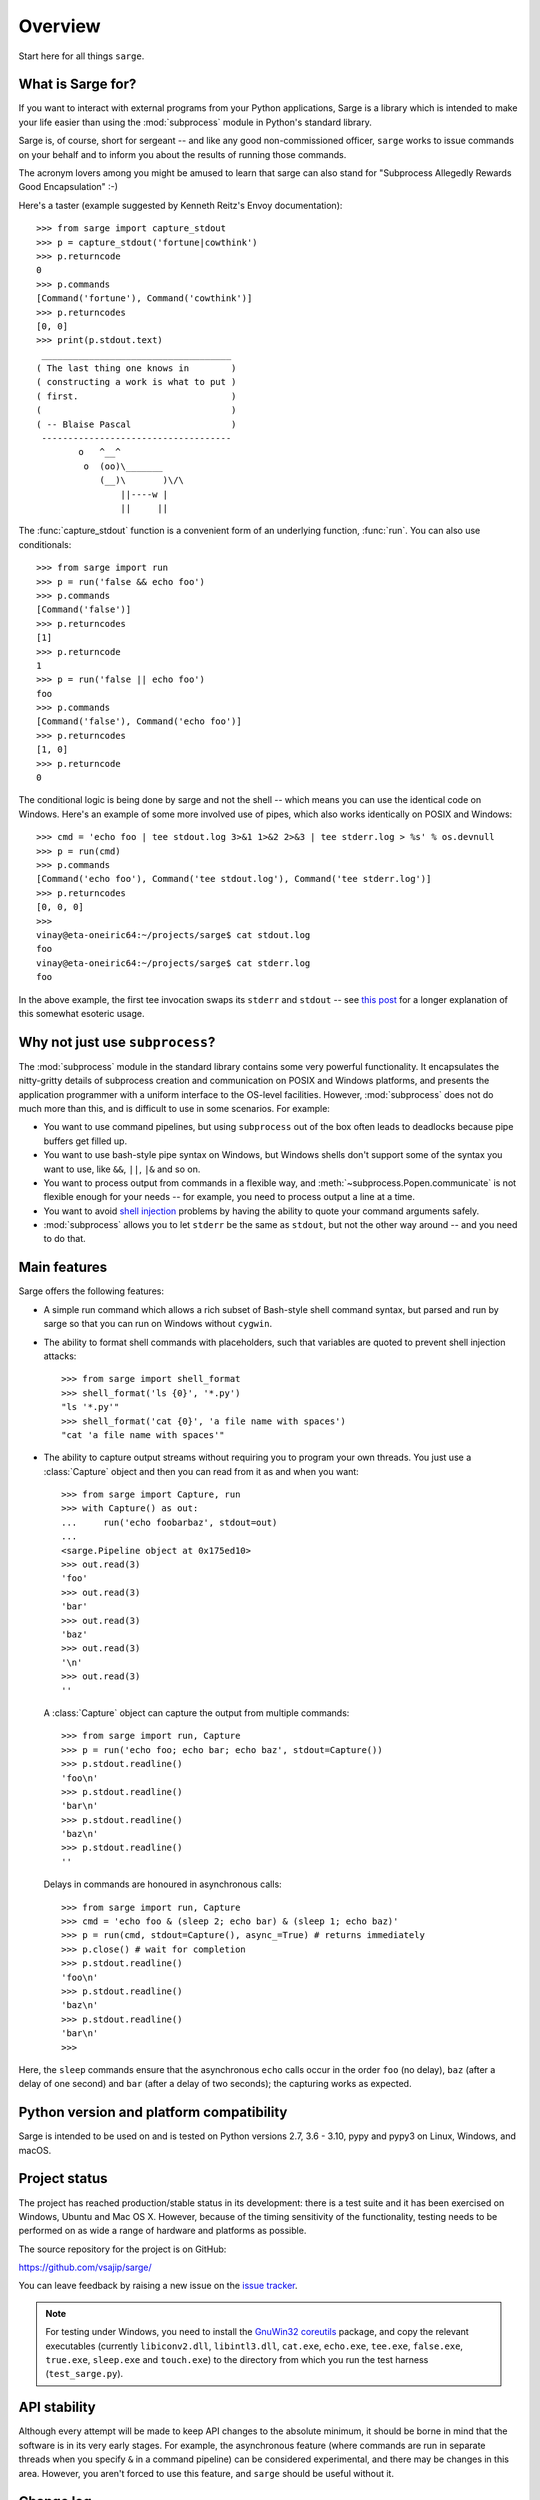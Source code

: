 Overview
========

Start here for all things ``sarge``.

What is Sarge for?
------------------

If you want to interact with external programs from your Python applications,
Sarge is a library which is intended to make your life easier than using the
:mod:`subprocess` module in Python's standard library.

Sarge is, of course, short for sergeant -- and like any good non-commissioned
officer, ``sarge`` works to issue commands on your behalf and to inform you
about the results of running those commands.

The acronym lovers among you might be amused to learn that sarge can also
stand for "Subprocess Allegedly Rewards Good Encapsulation" :-)

Here's a taster (example suggested by Kenneth Reitz's Envoy documentation)::

    >>> from sarge import capture_stdout
    >>> p = capture_stdout('fortune|cowthink')
    >>> p.returncode
    0
    >>> p.commands
    [Command('fortune'), Command('cowthink')]
    >>> p.returncodes
    [0, 0]
    >>> print(p.stdout.text)
     ____________________________________
    ( The last thing one knows in        )
    ( constructing a work is what to put )
    ( first.                             )
    (                                    )
    ( -- Blaise Pascal                   )
     ------------------------------------
            o   ^__^
             o  (oo)\_______
                (__)\       )\/\
                    ||----w |
                    ||     ||

The :func:`capture_stdout` function is a convenient form of an underlying
function, :func:`run`. You can also use conditionals::

    >>> from sarge import run
    >>> p = run('false && echo foo')
    >>> p.commands
    [Command('false')]
    >>> p.returncodes
    [1]
    >>> p.returncode
    1
    >>> p = run('false || echo foo')
    foo
    >>> p.commands
    [Command('false'), Command('echo foo')]
    >>> p.returncodes
    [1, 0]
    >>> p.returncode
    0

The conditional logic is being done by sarge and not the shell -- which means
you can use the identical code on Windows. Here's an example of some more
involved use of pipes, which also works identically on POSIX and Windows::

    >>> cmd = 'echo foo | tee stdout.log 3>&1 1>&2 2>&3 | tee stderr.log > %s' % os.devnull
    >>> p = run(cmd)
    >>> p.commands
    [Command('echo foo'), Command('tee stdout.log'), Command('tee stderr.log')]
    >>> p.returncodes
    [0, 0, 0]
    >>>
    vinay@eta-oneiric64:~/projects/sarge$ cat stdout.log
    foo
    vinay@eta-oneiric64:~/projects/sarge$ cat stderr.log
    foo

In the above example, the first tee invocation swaps its ``stderr`` and
``stdout`` -- see `this post <http://goo.gl/Enl0c>`_ for a longer explanation
of this somewhat esoteric usage.

Why not just use ``subprocess``?
--------------------------------

The :mod:`subprocess` module in the standard library contains some very
powerful functionality. It encapsulates the nitty-gritty details of subprocess
creation and communication on POSIX and Windows platforms, and presents the
application programmer with a uniform interface to the OS-level facilities.
However, :mod:`subprocess` does not do much more than this,
and is difficult to use in some scenarios. For example:

* You want to use command pipelines, but using ``subprocess`` out of the box
  often leads to deadlocks because pipe buffers get filled up.
* You want to use bash-style pipe syntax on Windows,
  but Windows shells don't support some of the syntax you want to use,
  like ``&&``, ``||``, ``|&`` and so on.
* You want to process output from commands in a flexible way,
  and :meth:`~subprocess.Popen.communicate` is not flexible enough for your
  needs -- for example, you need to process output a line at a time.
* You want to avoid `shell injection
  <http://en.wikipedia.org/wiki/Code_injection#Shell_injection>`_ problems by
  having the ability to quote your command arguments safely.
* :mod:`subprocess` allows you to let ``stderr`` be the same as ``stdout``,
  but not the other way around -- and you need to do that.

Main features
-------------

Sarge offers the following features:

* A simple run command which allows a rich subset of Bash-style shell
  command syntax, but parsed and run by sarge so that you can run on Windows
  without ``cygwin``.
* The ability to format shell commands with placeholders,
  such that variables are quoted to prevent shell injection attacks::

   >>> from sarge import shell_format
   >>> shell_format('ls {0}', '*.py')
   "ls '*.py'"
   >>> shell_format('cat {0}', 'a file name with spaces')
   "cat 'a file name with spaces'"

* The ability to capture output streams without requiring you to program your
  own threads. You just use a :class:`Capture` object and then you can read
  from it as and when you want::

   >>> from sarge import Capture, run
   >>> with Capture() as out:
   ...     run('echo foobarbaz', stdout=out)
   ...
   <sarge.Pipeline object at 0x175ed10>
   >>> out.read(3)
   'foo'
   >>> out.read(3)
   'bar'
   >>> out.read(3)
   'baz'
   >>> out.read(3)
   '\n'
   >>> out.read(3)
   ''

  A :class:`Capture` object can capture the output from multiple commands::

   >>> from sarge import run, Capture
   >>> p = run('echo foo; echo bar; echo baz', stdout=Capture())
   >>> p.stdout.readline()
   'foo\n'
   >>> p.stdout.readline()
   'bar\n'
   >>> p.stdout.readline()
   'baz\n'
   >>> p.stdout.readline()
   ''

  Delays in commands are honoured in asynchronous calls::

   >>> from sarge import run, Capture
   >>> cmd = 'echo foo & (sleep 2; echo bar) & (sleep 1; echo baz)'
   >>> p = run(cmd, stdout=Capture(), async_=True) # returns immediately
   >>> p.close() # wait for completion
   >>> p.stdout.readline()
   'foo\n'
   >>> p.stdout.readline()
   'baz\n'
   >>> p.stdout.readline()
   'bar\n'
   >>>

Here, the ``sleep`` commands ensure that the asynchronous ``echo`` calls
occur in the order ``foo`` (no delay), ``baz`` (after a delay of one second)
and ``bar`` (after a delay of two seconds); the capturing works as expected.


Python version and platform compatibility
-----------------------------------------

Sarge is intended to be used on and is tested on Python versions 2.7, 3.6 - 3.10, pypy
and pypy3 on Linux, Windows, and macOS.


Project status
--------------

The project has reached production/stable status in its development: there is a test
suite and it has been exercised on Windows, Ubuntu and Mac OS X. However,
because of the timing sensitivity of the functionality, testing needs to be
performed on as wide a range of hardware and platforms as possible.

The source repository for the project is on GitHub:

https://github.com/vsajip/sarge/

You can leave feedback by raising a new issue on the `issue
tracker <https://github.com/vsajip/sarge/issues/new/choose>`_.

.. note:: For testing under Windows, you need to install the `GnuWin32
   coreutils <http://gnuwin32.sourceforge.net/packages/coreutils.htm>`_
   package, and copy the relevant executables (currently ``libiconv2.dll``,
   ``libintl3.dll``, ``cat.exe``, ``echo.exe``, ``tee.exe``, ``false.exe``,
   ``true.exe``, ``sleep.exe`` and ``touch.exe``) to the directory from which
   you run the test harness (``test_sarge.py``).


API stability
-------------

Although every attempt will be made to keep API changes to the absolute minimum,
it should be borne in mind that the software is in its very early stages. For
example, the asynchronous feature (where commands are run in separate threads
when you specify ``&`` in a command pipeline) can be considered experimental,
and there may be changes in this area. However, you aren't forced to use this
feature, and ``sarge`` should be useful without it.

.. _changelog:

Change log
----------

0.1.8 (future)
~~~~~~~~~~~~~~

Released: Not yet.


- Fixed #55: Polled subcommands in order to return up-to-date return codes in
  ``Pipeline.returncodes``.

- Fixed #56: Ensure process_ready event is set at the appropriate time.

- Fixed #57: Stored exception in command node for use when in asynchronous mode.

0.1.7
~~~~~

Released: 2021-12-10

- Fixed #50: Initialized `commands` attribute in a constructor.

- Fixed #52: Updated documentation to show improved command line parsing under Windows.

- Fixed #53: Added waiter.py to the manifest so that the test suite can be run.

0.1.6
~~~~~

Released: 2020-08-24

- Fixed #44: Added an optional timeout to :meth:`Command.wait` and
  :meth:`Pipeline.wait`, which only takes effect on Python >= 3.3.

- Fixed #47: Added the ``replace_env`` keyword argument which allows a complete
  replacement for ``os.environ`` to be passed.

- Fixed #51: Improved error handling around a ``Popen`` call.

0.1.5
~~~~~

Released: 2018-06-18

- Fixed #37: Instead of an OSError with a "no such file or directory" message,
  a ValueError is raised with a more informative "Command not found" message.

- Fixed #38: Replaced ``async`` keyword argument with ``async_``, as ``async``
  has become a keyword in Python 3.7.

- Fixed #39: Updated tutorial example on progress monitoring.

0.1.4
~~~~~

Released: 2015-01-24

- Fixed issue #21: Don't parse if shell=True.

- Fixed issue #20: Run pipeline in separate thread if async.

- Fixed issue #23: Return the correct return code when shell=True.

- Improved logging.

- Minor documentation updates.

- Minor additions to tests.

0.1.3
~~~~~

Released: 2014-01-17

- Fixed issue #15: Handled subprocess internal changes in Python 2.7.6.

- Improved logging support.

- Minor documentation updates.

0.1.2
~~~~~

Released: 2013-12-17

- Fixed issue #13: Removed module globals to improve thread safety.

- Fixed issue #12: Fixed a hang which occurred when a redirection failed.

- Fixed issue #11: Added ``+`` to the characters allowed in parameters.

- Fixed issue #10: Removed a spurious debugger breakpoint.

- Fixed issue #9: Relative pathnames in redirections are now relative to the
  current working directory for the redirected process.

- Added the ability to pass objects with ``fileno()`` methods as values
  to the ``input`` argument of ``run()``, and a ``Feeder`` class which
  facilitates passing data to child processes dynamically over time (rather
  than just an initial string, byte-string or file).

- Added functionality under Windows to use PATH, PATHEXT and the
  registry to find appropriate commands. This can e.g. convert a
  command ``'foo bar'``, if ``'foo.py'`` is a Python script in the
  ``c:\Tools`` directory which is on the path,  to the equivalent
  ``'c:\Python26\Python.exe c:\Tools\foo.py bar'``. This is done internally
  when a command is parsed, before it is passed to ``subprocess``.

- Fixed issue #7: Corrected handling of whitespace and redirections.

- Fixed issue #8: Added a missing import.

- Added Travis integration.

- Added encoding parameter to the ``Capture`` initializer.

- Fixed issue #6: addressed bugs in Capture logic so that iterating over
  captures is closer to ``subprocess`` behaviour.

- Tests added to cover added functionality and reported issues.

- Numerous documentation updates.


0.1.1
~~~~~

Released: 2013-06-04

- ``expect`` method added to ``Capture`` class, to allow searching
  for specific patterns in subprocess output streams.

- added ``terminate``, ``kill`` and ``poll`` methods to ``Command``
  class to operate on the wrapped subprocess.

- ``Command.run`` now propagates exceptions which occur while spawning
  subprocesses.

- Fixed issue #4: ``shell_shlex`` does not split on ``@``.

- Fixed issue #3: ``run`` et al now accept commands as lists, just as
  ``subprocess.Popen`` does.

- Fixed issue #2: ``shell_quote`` implementation improved.

- Improved ``shell_shlex`` resilience by handling Unicode on 2.x (where
  ``shlex`` breaks if passed Unicode).

- Added ``get_stdout``, ``get_stderr`` and ``get_both`` for when subprocess
  output is not expected to be voluminous.

- Added an internal lock to serialise access to shared data.

- Tests added to cover added functionality and reported issues.

- Numerous documentation updates.


0.1
~~~

Released: 2012-02-10

- Initial release.


Next steps
----------

You might find it helpful to look at the :ref:`tutorial`, or the
:ref:`reference`.
